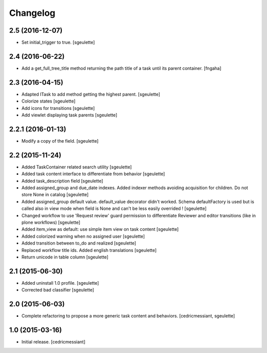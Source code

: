 Changelog
=========

2.5 (2016-12-07)
----------------

- Set initial_trigger to true.
  [sgeulette]

2.4 (2016-06-22)
----------------

- Add a get_full_tree_title method returning the path title of a task until its parent container.
  [fngaha]


2.3 (2016-04-15)
----------------

- Adapted ITask to add method getting the highest parent.
  [sgeulette]
- Colorize states
  [sgeulette]
- Add icons for transitions
  [sgeulette]
- Add viewlet displaying task parents
  [sgeulette]

2.2.1 (2016-01-13)
------------------

- Modify a copy of the field.
  [sgeulette]

2.2 (2015-11-24)
----------------

- Added TaskContainer related search utility
  [sgeulette]
- Added task content interface to differentiate from behavior
  [sgeulette]
- Added task_description field
  [sgeulette]
- Added assigned_group and due_date indexes. Added indexer methods avoiding acquisition for children. Do not store None in catalog
  [sgeulette]
- Added assigned_group default value. default_value decorator didn't worked.
  Schema defaultFactory is used but is called also in view mode when field is None and can't be less easily overrided !
  [sgeulette]
- Changed workflow to use 'Request review' guard permission to differentiate Reviewer and editor transitions (like in plone workflows)
  [sgeulette]
- Added item_view as default: use simple item view on task content
  [sgeulette]
- Added colorized warning when no assigned user
  [sgeulette]
- Added transition between to_do and realized
  [sgeulette]
- Replaced workflow title ids. Added english translations
  [sgeulette]
- Return unicode in table column
  [sgeulette]

2.1 (2015-06-30)
----------------

- Added uninstall 1.0 profile.
  [sgeulette]
- Corrected bad classifier
  [sgeulette]


2.0 (2015-06-03)
----------------

- Complete refactoring to propose a more generic task content and behaviors.
  [cedricmessiant, sgeulette]


1.0 (2015-03-16)
----------------

- Initial release.
  [cedricmessiant]
